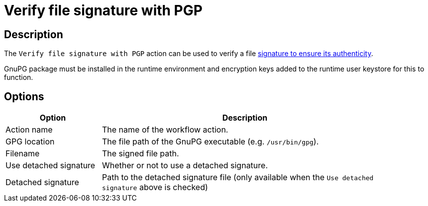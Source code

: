////
Licensed to the Apache Software Foundation (ASF) under one
or more contributor license agreements.  See the NOTICE file
distributed with this work for additional information
regarding copyright ownership.  The ASF licenses this file
to you under the Apache License, Version 2.0 (the
"License"); you may not use this file except in compliance
with the License.  You may obtain a copy of the License at
  http://www.apache.org/licenses/LICENSE-2.0
Unless required by applicable law or agreed to in writing,
software distributed under the License is distributed on an
"AS IS" BASIS, WITHOUT WARRANTIES OR CONDITIONS OF ANY
KIND, either express or implied.  See the License for the
specific language governing permissions and limitations
under the License.
////
:documentationPath: /workflow/actions/
:language: en_US
:description: The Verify File Signature With PGP action can be used to verify a file signature to ensure its authenticity.

= Verify file signature with PGP

== Description

The `Verify file signature with PGP` action can be used to verify a file link:https://www.gnupg.org/gph/en/manual/x135.html[signature to ensure its authenticity].

GnuPG package must be installed in the runtime environment and encryption keys added to the runtime user keystore for this to function.


== Options

[options="header", width="90%", cols="1,3"]
|===
|Option|Description
|Action name|The name of the workflow action.
|GPG location|The file path of the GnuPG executable (e.g. `/usr/bin/gpg`).
|Filename|The signed file path.
|Use detached signature|Whether or not to use a detached signature.
|Detached signature|Path to the detached signature file (only available when the `Use detached signature` above is checked)
|===